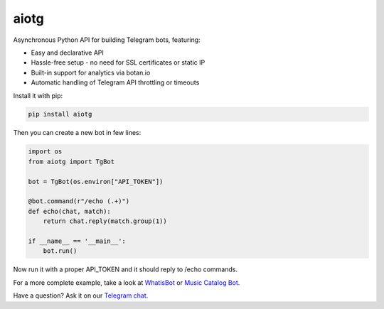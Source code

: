 aiotg
=====

.. image:: https://travis-ci.org/szastupov/aiotg.svg?branch=master
    :target: https://travis-ci.org/szastupov/aiotg

Asynchronous Python API for building Telegram bots, featuring:

- Easy and declarative API
- Hassle-free setup - no need for SSL certificates or static IP
- Built-in support for analytics via botan.io
- Automatic handling of Telegram API throttling or timeouts

Install it with pip:

.. code:: sh

    pip install aiotg

Then you can create a new bot in few lines:

.. code:: python

    import os
    from aiotg import TgBot

    bot = TgBot(os.environ["API_TOKEN"])

    @bot.command(r"/echo (.+)")
    def echo(chat, match):
        return chat.reply(match.group(1))

    if __name__ == '__main__':
        bot.run()

Now run it with a proper API\_TOKEN and it should reply to /echo commands.

For a more complete example, take a look at
`WhatisBot <https://github.com/szastupov/whatisbot/blob/master/main.py>`__ or `Music Catalog Bot <https://github.com/szastupov/musicbot>`__.

Have a question? Ask it on our `Telegram chat <https://telegram.me/joinchat/ABwEXjy3Tfmj2NAqEsQ1nw>`__.
